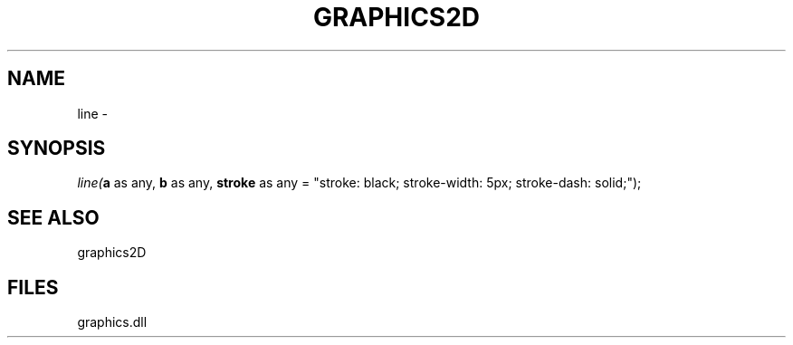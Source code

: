 .\" man page create by R# package system.
.TH GRAPHICS2D 1 2000-Jan "line" "line"
.SH NAME
line \- 
.SH SYNOPSIS
\fIline(\fBa\fR as any, 
\fBb\fR as any, 
\fBstroke\fR as any = "stroke: black; stroke-width: 5px; stroke-dash: solid;");\fR
.SH SEE ALSO
graphics2D
.SH FILES
.PP
graphics.dll
.PP
